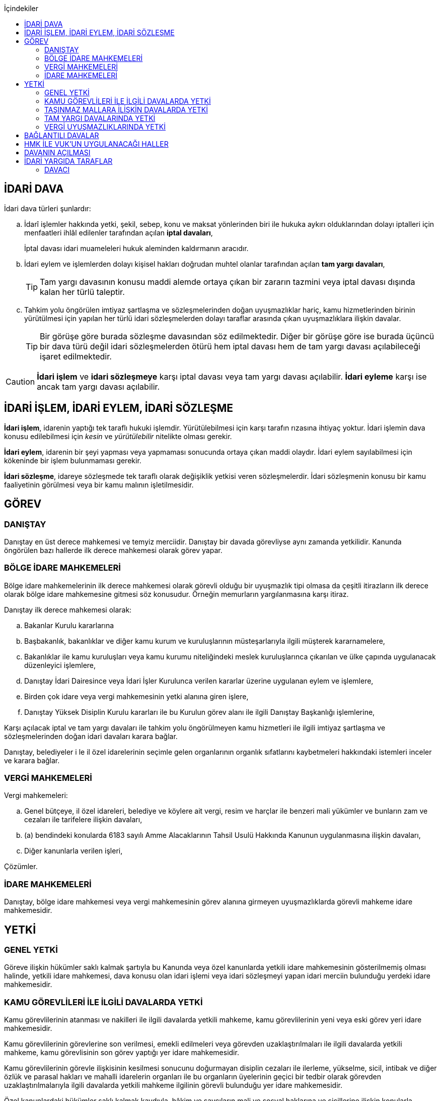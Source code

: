 :icons: font
:toc:
:toc-title: İçindekiler

== İDARİ DAVA

İdari dava türleri şunlardır:

.. İdarî işlemler hakkında yetki, şekil, sebep, konu ve maksat yönlerinden biri
ile hukuka aykırı olduklarından dolayı iptalleri için menfaatleri ihlâl
edilenler tarafından açılan *iptal davaları*,
+
İptal davası idari muameleleri hukuk aleminden kaldırmanın aracıdır.
.. İdari eylem ve işlemlerden dolayı kişisel hakları doğrudan muhtel olanlar
tarafından açılan *tam yargı davaları*,
+
TIP: Tam yargı davasının konusu maddi alemde ortaya çıkan bir zararın tazmini
veya iptal davası dışında kalan her türlü taleptir.
.. Tahkim yolu öngörülen imtiyaz şartlaşma ve sözleşmelerinden doğan
uyuşmazlıklar hariç, kamu hizmetlerinden birinin yürütülmesi için yapılan her
türlü idari sözleşmelerden dolayı taraflar arasında çıkan uyuşmazlıklara
ilişkin davalar.
+
TIP: Bir görüşe göre burada sözleşme davasından söz edilmektedir. Diğer bir
görüşe göre ise burada üçüncü bir dava türü değil idari sözleşmelerden ötürü
hem iptal davası hem de tam yargı davası açılabileceği işaret edilmektedir.

CAUTION: *İdari işlem* ve *idari sözleşmeye* karşı iptal davası veya tam yargı
davası açılabilir. *İdari eyleme* karşı ise ancak tam yargı davası açılabilir.

== İDARİ İŞLEM, İDARİ EYLEM, İDARİ SÖZLEŞME

*İdari işlem*, idarenin yaptığı tek taraflı hukuki işlemdir. Yürütülebilmesi için
karşı tarafın rızasına ihtiyaç yoktur. İdari işlemin dava konusu edilebilmesi
için _kesin_ ve _yürütülebilir_ nitelikte olması gerekir.

*İdari eylem*, idarenin bir şeyi yapması veya yapmaması sonucunda ortaya çıkan
maddi olaydır. İdari eylem sayılabilmesi için kökeninde bir işlem bulunmaması
gerekir.

*İdari sözleşme*, idareye sözleşmede tek taraflı olarak değişiklik yetkisi
veren sözleşmelerdir. İdari sözleşmenin konusu bir kamu faaliyetinin görülmesi
veya bir kamu malının işletilmesidir.

== GÖREV

=== DANIŞTAY

Danıştay en üst derece mahkemesi ve temyiz merciidir. Danıştay bir davada
görevliyse aynı zamanda yetkilidir. Kanunda öngörülen bazı hallerde ilk derece
mahkemesi olarak görev yapar.

=== BÖLGE İDARE MAHKEMELERİ

Bölge idare mahkemelerinin ilk derece mahkemesi olarak görevli olduğu bir
uyuşmazlık tipi olmasa da çeşitli itirazların ilk derece olarak bölge idare
mahkemesine gitmesi söz konusudur. Örneğin memurların yargılanmasına karşı
itiraz.

Danıştay ilk derece mahkemesi olarak:

.. Bakanlar Kurulu kararlarına
.. Başbakanlık, bakanlıklar ve diğer kamu kurum ve kuruluşlarının
müsteşarlarıyla ilgili müşterek kararnamelere,
.. Bakanlıklar ile kamu kuruluşları veya kamu kurumu niteliğindeki meslek
kuruluşlarınca çıkarılan ve ülke çapında uygulanacak düzenleyici işlemlere,
.. Danıştay İdari Dairesince veya İdari İşler Kurulunca verilen kararlar
üzerine uygulanan eylem ve işlemlere,
.. Birden çok idare veya vergi mahkemesinin yetki alanına giren işlere,
.. Danıştay Yüksek Disiplin Kurulu kararları ile bu Kurulun görev alanı ile
ilgili Danıştay Başkanlığı işlemlerine,

Karşı açılacak iptal ve tam yargı davaları ile tahkim yolu öngörülmeyen kamu
hizmetleri ile ilgili imtiyaz şartlaşma ve sözleşmelerinden doğan idari
davaları karara bağlar.

Danıştay, belediyeler i le il özel idarelerinin seçimle gelen organlarının
organlık sıfatlarını kaybetmeleri hakkındaki istemleri inceler ve karara
bağlar.

=== VERGİ MAHKEMELERİ

Vergi mahkemeleri:

.. Genel bütçeye, il özel idareleri, belediye ve köylere ait vergi, resim ve
harçlar ile benzeri mali yükümler ve bunların zam ve cezaları ile tarifelere
ilişkin davaları,
.. (a) bendindeki konularda 6183 sayılı Amme Alacaklarının Tahsil Usulü
Hakkında Kanunun uygulanmasına ilişkin davaları,
.. Diğer kanunlarla verilen işleri,

Çözümler.

=== İDARE MAHKEMELERİ

Danıştay, bölge idare mahkemesi veya vergi mahkemesinin görev alanına girmeyen
uyuşmazlıklarda görevli mahkeme idare mahkemesidir.

== YETKİ

=== GENEL YETKİ

Göreve ilişkin hükümler saklı kalmak şartıyla bu Kanunda veya özel kanunlarda
yetkili idare mahkemesinin gösterilmemiş olması halinde, yetkili idare
mahkemesi, dava konusu olan idari işlemi veya idari sözleşmeyi yapan idari
merciin bulunduğu yerdeki idare mahkemesidir.

=== KAMU GÖREVLİLERİ İLE İLGİLİ DAVALARDA YETKİ

Kamu görevlilerinin atanması ve nakilleri ile ilgili davalarda yetkili mahkeme,
kamu görevlilerinin yeni veya eski görev yeri idare mahkemesidir.

Kamu görevlilerinin görevlerine son verilmesi, emekli edilmeleri veya görevden
uzaklaştırılmaları ile ilgili davalarda yetkili mahkeme, kamu görevlisinin son
görev yaptığı yer idare mahkemesidir.

Kamu görevlilerinin görevle ilişkisinin kesilmesi sonucunu doğurmayan disiplin
cezaları ile ilerleme, yükselme, sicil, intibak ve diğer özlük ve parasal
hakları ve mahalli idarelerin organları ile bu organların üyelerinin geçici bir
tedbir olarak görevden uzaklaştırılmalarıyla ilgili davalarda yetkili mahkeme
ilgilinin görevli bulunduğu yer idare mahkemesidir.

Özel kanunlardaki hükümler saklı kalmak kaydıyla, hâkim ve savcıların mali ve
sosyal haklarına ve sicillerine ilişkin konularla, müfettiş hal kâğıtları- na
karşı açacakları ve idare mahkemelerinin görevine giren davalarda yetkili
mahkeme, hâkim veya savcının görev yaptığı yerin idari yargı yetkisi yönünden
bağlı olduğu bölge idare mahkemesine en yakın bölge idare mahkemesinin
bulunduğu yer idare mahkemesidir.

=== TAŞINMAZ MALLARA İLİŞKİN DAVALARDA YETKİ

İmar, kamulaştırma, yıkım, işgal, tahsis, ruhsat ve iskan gibi taşınmaz
mallarla ilgili mevzuatın uygulanmasında veya bunlara bağlı her türlü haklara
veya kamu mallarına ilişkin idari davalarda yetkili mahkeme taşınmaz malların
bulunduğu yer idare mahkemesidir.

Köy, belediye ve özel idareleri ilgilendiren mevzuatın uygulanmasına ilişkin
davalarla sınır uyuşmazlıklarında yetkili mahkeme, mülki idari birimin, köy,
belediye veya mahallenin bulunduğu yahut yeni bağlandığı yer idare
mahkemesidir.

=== TAM YARGI DAVALARINDA YETKİ

İdari sözleşmelerden doğanlar dışında kalan tam yargı davalarında yetkili
mahkeme, sırasıyla:

.. Zararı doğuran idari uyuşmazlığı çözümlemeye yetkili,
.. Zarar, bayındırlık ve ulaştırma gibi bir hizmetten veya idarenin herhangi
bir eyleminden doğmuş ise, hizmetin görüldüğü veya eylemin yapıldığı yer,
.. Diğer hallerde davacının ikametgahının bulunduğu yer.

İdari mahkemesidir.

=== VERGİ UYUŞMAZLIKLARINDA YETKİ

Bu Kanununa göre vergi uyuşmazlıklarında yetkili mahkeme:

.. Uyuşmazlık konusu vergi, resim, harç ve benzeri mali yükümleri tarh ve
tahakkuk ettiren, zam ve cezaları kesen,
.. Gümrük Kanununa göre alınması gereken vergilerle Vergi Usul Kanunu ğereğince
şikayet yoluyla vergi düzeltme taleplerinin reddine ilişkin işlemlerde; vergi,
resim, harç ve benzeri mali yükümleri tarh ve tahakkuk ettiren,
.. Amme Alacaklarının Tahsil Usulu Kanunun uygulanmasında, ödeme emrini
düzenleyen,
.. Diğer uyuşmazlıklarda dava konusu işlemi yapan,

Dairenin bulunduğu yerdeki vergi mahkemesidir.

== BAĞLANTILI DAVALAR

Aynı maddi veya hukuki sebepten doğan ya da biri hakkında verilecek
hüküm,diğerini etkileyecek nitelikte olan davalar bağlantılı davalardır.

. İdare mahkemesi, vergi mahkemesi veya Danıştaya veya birden fazla idare veya
vergi mahkemelerine açılmış bulunan davalarda bağlantının varlığına taraflardan
birinin isteği üzerine veya doğrudan doğruya mahkemece karar verilir.
. Bağlantılı davalardan birinin Danıştayda bulunması halinde dava dosyası
Danıştaya gönderilir.
. Bağlantılı davalar, değişik bölge idare mahkemesinin yargı çevrelerindeki
mahkemelerde bulunduğu takdirde dosyalar Danıştaya gönderilir.
. Bağlantılı davalar aynı bölge idare mahkemesinin yargı çerçevesindeki
mahkemelerde bulunduğu takdirde dosyalar o yer bölge idare mahkemesine
gönderilir.

Bu davalar aynı mahkemede görülecek ama *birleştirilmeyecektir*. Mahkeme iki
dosya hakkında da ayrı ayrı karar verecektir.

CAUTION: Adli yargıdaki bir dava ile idari yargıdaki bir dava hiçbir zaman aynı
mahkemede toplanamaz. Sadece birbirlerini bekletici mesele sayabilirler.

== HMK İLE VUK'UN UYGULANACAĞI HALLER

Kanunda hüküm bulunmayan hususlarda; hakimin davaya bakmaktan memnuiyeti ve
reddi, ehliyet, üçüncü şahısların davaya katılması, davanın ihbarı, tarafların
vekilleri, feragat ve kabul, teminat, mukabil dava, bilirkişi, keşif,
delillerin tespiti, yargılama giderleri, adli yardım hallerinde ve duruşma
sırasında tarafların mahkemenin sukünunu ve inzibatını bozacak hareketlerine
karşı yapılacak işlemler ile elektronik işlemlerde Hukuk Usulü Muhakemeleri
Kanunu hükümleri uygunlanır. Ancak, davanın ihbarı Danıştay, mahkeme veya hakim
tarafından re'sen yapılır.

Bilirkişiler, bilirkişilik bölge kurulları tarafından hazırlanan listelerden
seçilir ve bilirkişiler hakkında Bilirkişilik Kanunu ve 12/1/2011 tarihli ve
6100 sayılı Hukuk Muhakemeleri Kanununun ilgili hükümleri uygulanır.

Bu Kanun ve yukarıdaki fıkra uyarınca Hukuk Usulü Muhakemeleri Kanununa atıfta
bulunulan haller saklı kalmak üzere, vergi uyuşmazlıklarının çözümünde Vergi
Usul Kanununun ilgili hükümleri uygulanır.

== DAVANIN AÇILMASI

İdari davalar, Danıştay, idare mahkemesi ve vergi mahkemesi başkanlıklarına
hitaben yazılmış imzalı dilekçelerle açılır.

Dilekçelerde;

. Tarafların ve varsa vekillerinin veya temsilcilerinin ad ve soyadları veya
unvanları ve adresleri ile gerçek kişilere ait Türkiye Cumhuriyeti kimlik
numarası,
. Davanın konu ve sebepleri ile dayandığı deliller,
. Davaya konu olan idari işlemin yazılı bildirim tarihi,
. Vergi, resim, harç, benzeri mali yükümler ve bunların zam ve cezalarına
ilişkin davalarla tam yargı davalarında uyuşmazlık konusu miktar,
. Vergi davalarında davanın ilgili bulunduğu verginin veya vergi cezasının
nevi ve yılı, tebliğ edilen ihbarnamenin tarihi ve numarası ve varsa mükellef
hesap numarası,

Gösterilir.

Dava konusu kararın ve belgelerin asılları veya örnekleri dava dilekçesine
eklenir. Dilekçeler ile bunlara ekli evrakın örnekleri karşı taraf sayısından
bir fazla olur.

Dilekçeler ve savunmalar ile davalara ilişkin her türlü evrak, Danıştay veya
ait olduğu mahkeme başkanlıklarına veya bunlara gönderilmek üzere idare veya
vergi mahkemesi başkanlıklarına, idare veya vergi mahkemesi bulunmayan yerlerde
büyükşehir belediyesi sınırları içerisinde kalıp kalmadığına bakılmaksızın
asliye hukuk hakimliklerine veya yabancı memleketlerde Türk konsolosluklarına
verilebilir.

NOTE: Dilekçenin verilmesiye dava açılmış olur.

Her idari işlem aleyhine ayrı ayrı dava açılır. Ancak, aralarında maddi veya
hukuki yönden bağlılık yada sebep-sonuç ilişkisi bulunan birden fazla işleme
karşı bir dilekçe ile de dava açılabilir.

Birden fazla şahsın müşterek dilekçe ile dava açabilmesi için davacıların hak
veya menfaatlerinde iştirak bulunması ve davaya yol açan maddi olay veya hukuki
sebeplerin aynı olması gerekir.

Dilekçeler, Danıştayda daire başkanının görevlendireceği bir tetkik hakimi,
idare ve vergi mahkemelerinde ise mahkeme başkanı veya görevlendireceği bir üye
tarafından:

.. Görev ve yetki,
.. İdari merci tecavüzü,
.. Ehliyet,
.. İdari davaya konu olacak kesin ve yürütülmesi gereken bir işlem olup
olmadığı,
.. Süre aşımı,
.. Husumet,
.. 3 ve 5 inci maddelere uygun olup olmadıkları,

Yönlerinden sırasıyla incelenir.

Dilekçeler bu yönlerden kanuna aykırı görülürse durum; görevli daire veya
mahkemeye bir rapor ile bildirilir. Tek hakimle çözümlenecek dava dilek- çeleri
için rapor düzenlenmez ve 15 inci madde hükümleri ilgili hakim tarafından
uygulanır. 3 üncü fıkraya göre yapılacak inceleme ve bu fıkra ile 5 inci
fıkraya göre yapılacak işlemler dilek- çenin alındığı tarihten itibaren en geç
onbeş gün içinde sonuçlandırılır.

İlk incelemeyi yapanlar, bu noktalardan kanuna aykırılık görmezler veya daire
veya mahkeme tarafından ilk inceleme raporu yerinde görülmezse, tebligat işlemi
yapılır.

Yukarıdaki hususların ilk incelemeden sonra tespit edilmesi halinde de davanın
her safhasında 15 nci madde hükmü uygulanır.

Danıştay veya idare ve vergi mahkemelerince yukarıdaki maddenin 3 üncü
fıkrasında yazılı hususlarda kanuna aykırılık görülürse, 14 üncü maddenin;

.. 3/a bendine göre adli ve askeri yargının görevli olduğu konularda açılan
davaların reddine; idari yargının görevli olduğu konularda ise görevli veya
yetkili olmayan mahkemeye açılan davanın görev veya yetki yönünden reddedilerek
dava dosyasının görevli veya yetkili mahkemeye gönderilmesine,
.. 3/c, 3/d ve 3/e bentlerinde yazılı hallerde davanın reddine,
.. 3/f bendine göre, davanın hasım gösterilmeden veya yanlış hasım gösterilerek
açılması halinde, dava dilekçesinin tespit edilecek gerçek hasma tebliğine,
.. 3/g bendinde yazılı halde otuzgün içinde 3 ve 5 inci maddelere uygun şekilde
yeniden düzenlenmek veya noksanları tamamlanmak yahut (c) bendinde yazılı
hallerde, ehliyetli olan şahsın avukat olmayan vekili tarafından dava açılmış
ise otuzgün içinde bizzat veya bir avukat vasıtasıyla dava açılmak üzere
dilekçelerin reddine,
.. 3/b bendinde yazılı halde dilekçelerin görevli idare merciine tevdiine,

Karar verilir.

== İDARİ YARGIDA TARAFLAR

=== DAVACI

İdari yargıda davacı olabilmek için *medeni yargıdaki şartlara ek olarak* bazı
şartlar aranmaktadır. İptal davası açabilmek için bir *menfaatin ihlali*
aranmaktadır. Tam yargı davası açabilmek için ise *kişisel hakkın doğrudan
muhtel olması* şartı aranmıştır.

Her iki dava türü bakımından da dava konusu işlemle davacı arasında belirli bir
ilginin varlığı aranmaktadır. Bu ilgi *kişisel*, *güncel* ve *meşru* olmalıdır.
